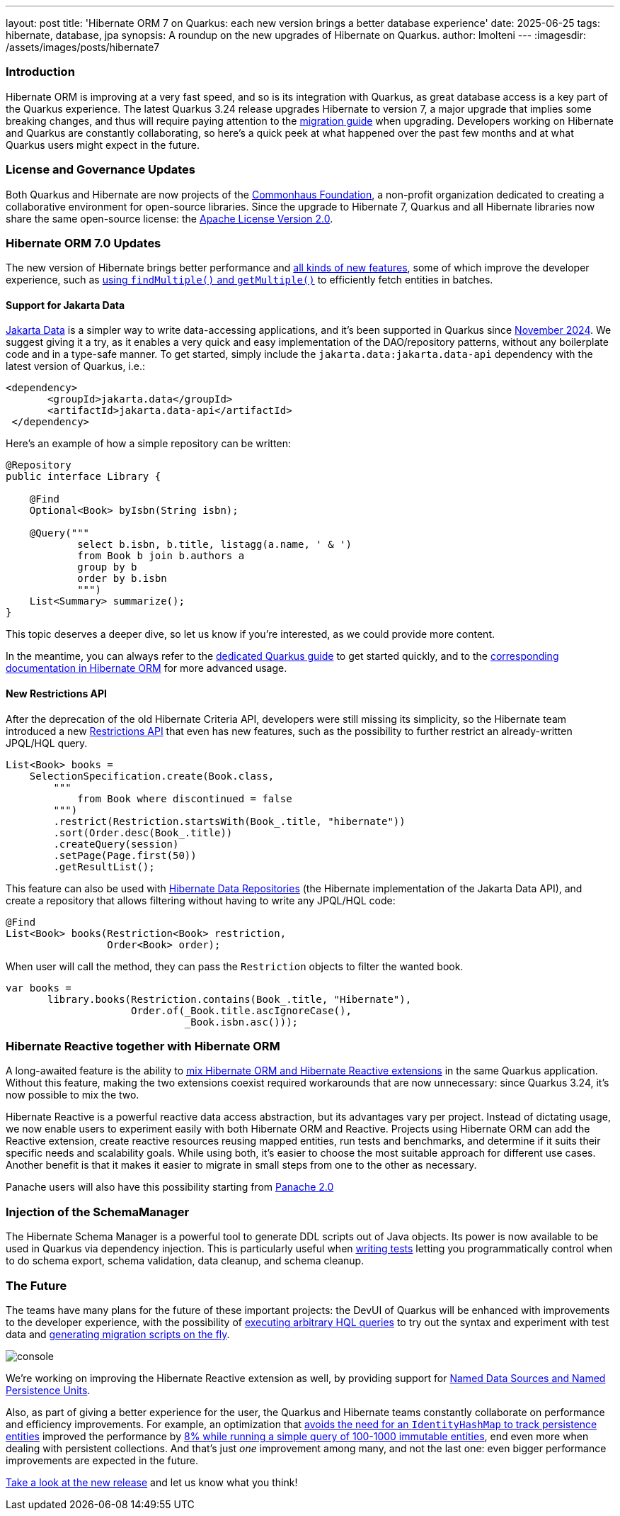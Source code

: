 ---
layout: post
title: 'Hibernate ORM 7 on Quarkus: each new version brings a better database experience'
date: 2025-06-25
tags: hibernate, database, jpa
synopsis: A roundup on the new upgrades of Hibernate on Quarkus.
author: lmolteni
---
:imagesdir: /assets/images/posts/hibernate7
ifdef::env-github,env-browser,env-vscode[:imagesdir: ../assets/images/posts/hibernate7]

=== Introduction
Hibernate ORM is improving at a very fast speed, and so is its integration with Quarkus, as great database access is a key part of the Quarkus experience.
The latest Quarkus 3.24 release upgrades Hibernate to version 7, a major upgrade that implies some breaking changes, and thus will require paying attention to the https://docs.jboss.org/hibernate/orm/7.0/migration-guide/migration-guide.html[migration guide] when upgrading.
Developers working on Hibernate and Quarkus are constantly collaborating, so here’s a quick peek at what happened over the past few months and at what Quarkus users might expect in the future.

=== License and Governance Updates 
Both Quarkus and Hibernate are now projects of the https://www.commonhaus.org[Commonhaus Foundation], a non-profit organization dedicated to creating a collaborative environment for open-source libraries.
Since the upgrade to Hibernate 7, Quarkus and all Hibernate libraries now share the same open-source license: the https://www.apache.org/licenses/LICENSE-2.0[Apache License Version 2.0].

=== Hibernate ORM 7.0 Updates
The new version of Hibernate brings better performance and https://docs.jboss.org/hibernate/orm/7.0/whats-new/whats-new.html[all kinds of new features], some of which improve the developer experience, such as https://docs.jboss.org/hibernate/orm/7.0/whats-new/whats-new.html#session-find-multiple[using `findMultiple()` and `getMultiple()`] to efficiently fetch entities in batches.

==== Support for Jakarta Data
https://jakarta.ee/specifications/data/1.0/jakarta-data-1.0[Jakarta Data] is a simpler way to write data-accessing applications, and it’s been supported in Quarkus since https://in.relation.to/2024/11/04/data-in-quarkus/[November 2024]. We suggest giving it a try, as it enables a very quick and easy implementation of the DAO/repository patterns, without any boilerplate code and in a type-safe manner. To get started, simply include the `jakarta.data:jakarta.data-api` dependency with the latest version of Quarkus, i.e.:

[source,xml]
----
<dependency>
       <groupId>jakarta.data</groupId>
       <artifactId>jakarta.data-api</artifactId>
 </dependency>
----

Here’s an example of how a simple repository can be written:

[source,java]
----
@Repository
public interface Library {

    @Find
    Optional<Book> byIsbn(String isbn);

    @Query("""
            select b.isbn, b.title, listagg(a.name, ' & ')
            from Book b join b.authors a
            group by b
            order by b.isbn
            """)
    List<Summary> summarize();
}
----

This topic deserves a deeper dive, so let us know if you're interested, as we could provide more content.

In the meantime, you can always refer to the https://quarkus.io/version/main/guides/hibernate-orm#jakarta-data-2[dedicated Quarkus guide] to get started quickly, and to the https://docs.jboss.org/hibernate/orm/7.0/repositories/html_single/Hibernate_Data_Repositories.html[corresponding documentation in Hibernate ORM] for more advanced usage.


==== New Restrictions API
After the deprecation of the old Hibernate Criteria API, developers were still missing its simplicity, so the Hibernate team introduced a new https://docs.jboss.org/hibernate/orm/7.0/introduction/html_single/Hibernate_Introduction.html#restrictions-and-ordering[Restrictions API] that even has new features, such as the possibility to further restrict an already-written JPQL/HQL query.

[source,java]
----
List<Book> books =
    SelectionSpecification.create(Book.class,
        """
            from Book where discontinued = false
        """)
        .restrict(Restriction.startsWith(Book_.title, "hibernate"))
        .sort(Order.desc(Book_.title))
        .createQuery(session)
        .setPage(Page.first(50))
        .getResultList();
----

This feature can also be used with https://docs.jboss.org/hibernate/orm/7.0/repositories/html_single/Hibernate_Data_Repositories.html#dynamic-restrictions[Hibernate Data Repositories] (the Hibernate implementation of the Jakarta Data API), and create a repository that allows filtering without having to write any JPQL/HQL code:

```java
@Find
List<Book> books(Restriction<Book> restriction,
                 Order<Book> order);
```

When user will call the method, they can pass the `Restriction` objects to filter the wanted book.

```java
var books =
       library.books(Restriction.contains(Book_.title, "Hibernate"),
                     Order.of(_Book.title.ascIgnoreCase(),
                              _Book.isbn.asc()));
```

=== Hibernate Reactive together with Hibernate ORM

A long-awaited feature is the ability to https://github.com/quarkusio/quarkus/issues/13425[mix Hibernate ORM and Hibernate Reactive extensions] in the same Quarkus application. Without this feature, making the two extensions coexist required workarounds that are now unnecessary: since Quarkus 3.24, it's now possible to mix the two.

Hibernate Reactive is a powerful reactive data access abstraction, but its advantages vary per project. Instead of dictating usage, we now enable users to experiment easily with both Hibernate ORM and Reactive. Projects using Hibernate ORM can add the Reactive extension, create reactive resources reusing mapped entities, run tests and benchmarks, and determine if it suits their specific needs and scalability goals. While using both, it’s easier to choose the most suitable approach for different use cases. Another benefit is that it makes it easier to migrate in small steps from one to the other as necessary.

Panache users will also have this possibility starting from https://github.com/quarkusio/quarkus/issues/46096[Panache 2.0]

=== Injection of the SchemaManager

The Hibernate Schema Manager is a powerful tool to generate DDL scripts out of Java objects. Its power is now available to be used in Quarkus via dependency injection. This is particularly useful when https://docs.jboss.org/hibernate/orm/7.0/introduction/html_single/Hibernate_Introduction.html#testing[writing tests] letting you programmatically control when to do schema export, schema validation, data cleanup, and schema cleanup.

=== The Future

The teams have many plans for the future of these important projects: the DevUI of Quarkus will be enhanced with improvements to the developer experience, with the possibility of https://github.com/quarkusio/quarkus/issues/39584[executing arbitrary HQL queries] to try out the syntax and experiment with test data and https://github.com/quarkusio/quarkus/issues/43723[generating migration scripts on the fly].

image::console.gif[scaledwidth=100%]

We’re working on improving the Hibernate Reactive extension as well, by providing support for https://github.com/quarkusio/quarkus/pull/48007[Named Data Sources and Named Persistence Units].

Also, as part of giving a better experience for the user, the Quarkus and Hibernate teams constantly collaborate on performance and efficiency improvements. For example, an optimization that https://hibernate.atlassian.net/browse/HHH-18326[avoids the need for an `IdentityHashMap` to track persistence entities] improved the performance by https://github.com/hibernate/hibernate-orm-benchmark/pull/15[8% while running a simple query of 100-1000 immutable entities], end even more when dealing with persistent collections.
And that's just _one_ improvement among many, and not the last one: even bigger performance improvements are expected in the future.

https://quarkus.io/guides/update-quarkus[Take a look at the new release] and let us know what you think!
